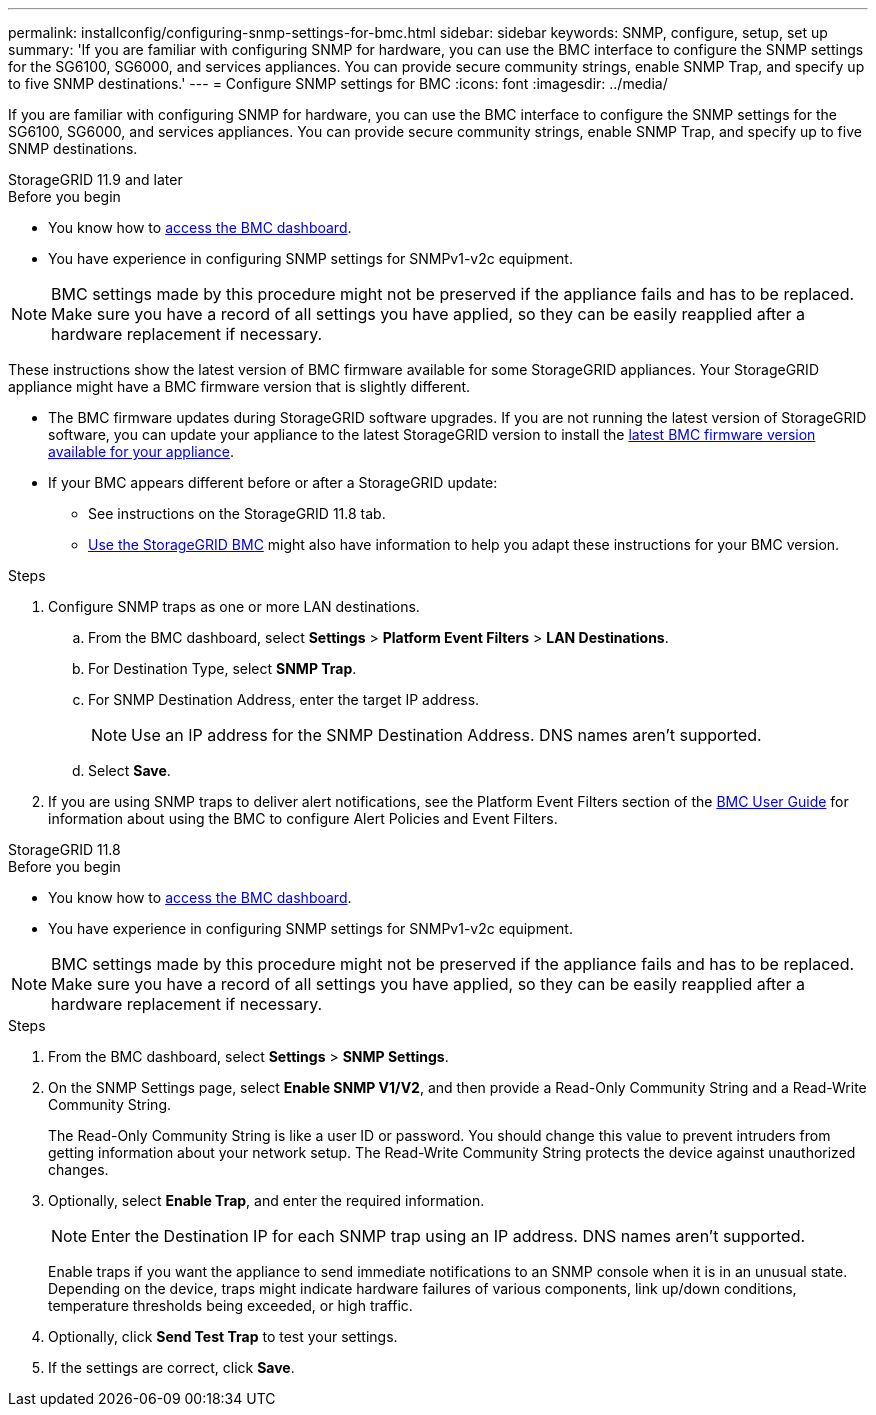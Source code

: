 ---
permalink: installconfig/configuring-snmp-settings-for-bmc.html
sidebar: sidebar
keywords: SNMP, configure, setup, set up 
summary: 'If you are familiar with configuring SNMP for hardware, you can use the BMC interface to configure the SNMP settings for the SG6100, SG6000, and services appliances. You can provide secure community strings, enable SNMP Trap, and specify up to five SNMP destinations.'
---
= Configure SNMP settings for BMC
:icons: font
:imagesdir: ../media/

[.lead]
If you are familiar with configuring SNMP for hardware, you can use the BMC interface to configure the SNMP settings for the SG6100, SG6000, and services appliances. You can provide secure community strings, enable SNMP Trap, and specify up to five SNMP destinations.

[role="tabbed-block"]
====

.StorageGRID 11.9 and later
--
.Before you begin

* You know how to link:../installconfig/accessing-bmc-interface.html[access the BMC dashboard].
* You have experience in configuring SNMP settings for SNMPv1-v2c equipment.

NOTE: BMC settings made by this procedure might not be preserved if the appliance fails and has to be replaced.  Make sure you have a record of all settings you have applied, so they can be easily reapplied after a hardware replacement if necessary.

These instructions show the latest version of BMC firmware available for some StorageGRID appliances. Your StorageGRID appliance might have a BMC firmware version that is slightly different. 

* The BMC firmware updates during StorageGRID software upgrades. If you are not running the latest version of StorageGRID software, you can update your appliance to the latest StorageGRID version to install the https://review.docs.netapp.com/us-en/storagegrid-119_main/upgrade/how-your-system-is-affected-during-upgrade.html#appliance-firmware-is-upgraded[latest BMC firmware version available for your appliance].
* If your BMC appears different before or after a StorageGRID update: 
** See instructions on the StorageGRID 11.8 tab.
** link:../commonhardware/use-bmc.html[Use the StorageGRID BMC] might also have information to help you adapt these instructions for your BMC version.

.Steps

. Configure SNMP traps as one or more LAN destinations.
.. From the BMC dashboard, select *Settings* > *Platform Event Filters* > *LAN Destinations*.
.. For Destination Type, select *SNMP Trap*.
.. For SNMP Destination Address, enter the target IP address.
+
NOTE: Use an IP address for the SNMP Destination Address. DNS names aren't supported.
.. Select *Save*.
. If you are using SNMP traps to deliver alert notifications, see the Platform Event Filters section of the https://kb.netapp.com/hybrid/StorageGRID/Platforms/How_to_use_StorageGRID_Appliance_BMC_with_vendor_supplied_user_guide[BMC User Guide^] for information about using the BMC to configure Alert Policies and Event Filters.
--

.StorageGRID 11.8
--
.Before you begin

* You know how to link:../installconfig/accessing-bmc-interface.html[access the BMC dashboard].
* You have experience in configuring SNMP settings for SNMPv1-v2c equipment.

NOTE: BMC settings made by this procedure might not be preserved if the appliance fails and has to be replaced.  Make sure you have a record of all settings you have applied, so they can be easily reapplied after a hardware replacement if necessary.

.Steps

. From the BMC dashboard, select *Settings* > *SNMP Settings*.
. On the SNMP Settings page, select *Enable SNMP V1/V2*, and then provide a Read-Only Community String and a Read-Write Community String.
+
The Read-Only Community String is like a user ID or password. You should change this value to prevent intruders from getting information about your network setup. The Read-Write Community String protects the device against unauthorized changes.

. Optionally, select *Enable Trap*, and enter the required information.
+
NOTE: Enter the Destination IP for each SNMP trap using an IP address. DNS names aren't supported.
+
Enable traps if you want the appliance to send immediate notifications to an SNMP console when it is in an unusual state. Depending on the device, traps might indicate hardware failures of various components, link up/down conditions, temperature thresholds being exceeded, or high traffic.

. Optionally, click *Send Test Trap* to test your settings.
. If the settings are correct, click *Save*.
--

====

